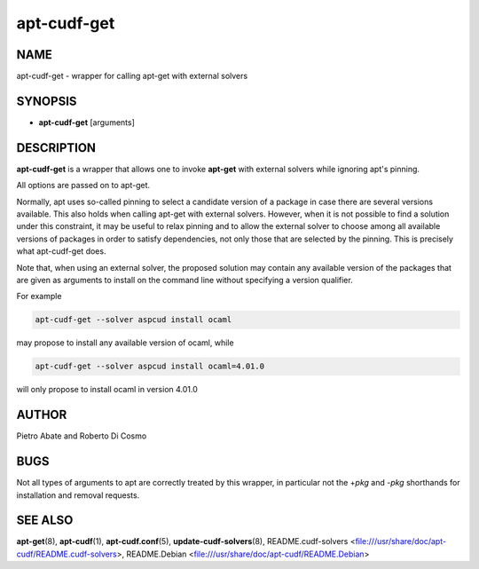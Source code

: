 
############
apt-cudf-get
############


****
NAME
****


apt-cudf-get - wrapper for calling apt-get with external solvers


********
SYNOPSIS
********



- \ **apt-cudf-get**\  [arguments]




***********
DESCRIPTION
***********


\ **apt-cudf-get**\  is a wrapper that allows one to invoke \ **apt-get**\  with
external solvers while ignoring apt's pinning.

All options are passed on to apt-get.

Normally, apt uses so-called pinning to select a candidate version of
a package in case there are several versions available. This also
holds when calling apt-get with external solvers. However, when it is
not possible to find a solution under this constraint, it may be
useful to relax pinning and to allow the external solver to choose
among all available versions of packages in order to satisfy
dependencies, not only those that are selected by the pinning.  This
is precisely what apt-cudf-get does.

Note that, when using an external solver, the proposed solution may
contain any available version of the packages that are given as
arguments to install on the command line without specifying a version
qualifier.

For example


.. code-block:: perl

     apt-cudf-get --solver aspcud install ocaml


may propose to install any available version of ocaml, while


.. code-block:: perl

     apt-cudf-get --solver aspcud install ocaml=4.01.0


will only propose to install ocaml in version 4.01.0


******
AUTHOR
******


Pietro Abate and Roberto Di Cosmo


****
BUGS
****


Not all types of arguments to apt are correctly treated by this wrapper,
in particular not the +\ *pkg*\  and -\ *pkg*\  shorthands for installation and removal requests.


********
SEE ALSO
********


\ **apt-get**\ (8),
\ **apt-cudf**\ (1),
\ **apt-cudf.conf**\ (5),
\ **update-cudf-solvers**\ (8),
README.cudf-solvers <file:///usr/share/doc/apt-cudf/README.cudf-solvers>,
README.Debian <file:///usr/share/doc/apt-cudf/README.Debian>


